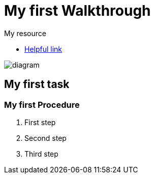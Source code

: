= My first Walkthrough

[type=walkthroughResource]
.My resource
****
* link:https://google.com[Helpful link, window="_blank"]
****

image::images/che-error.png[diagram, role="integr8ly-img-responsive"]

[time=5]
== My first task

// Add your own task here

=== My first Procedure

. First step
. Second step
. Third step
